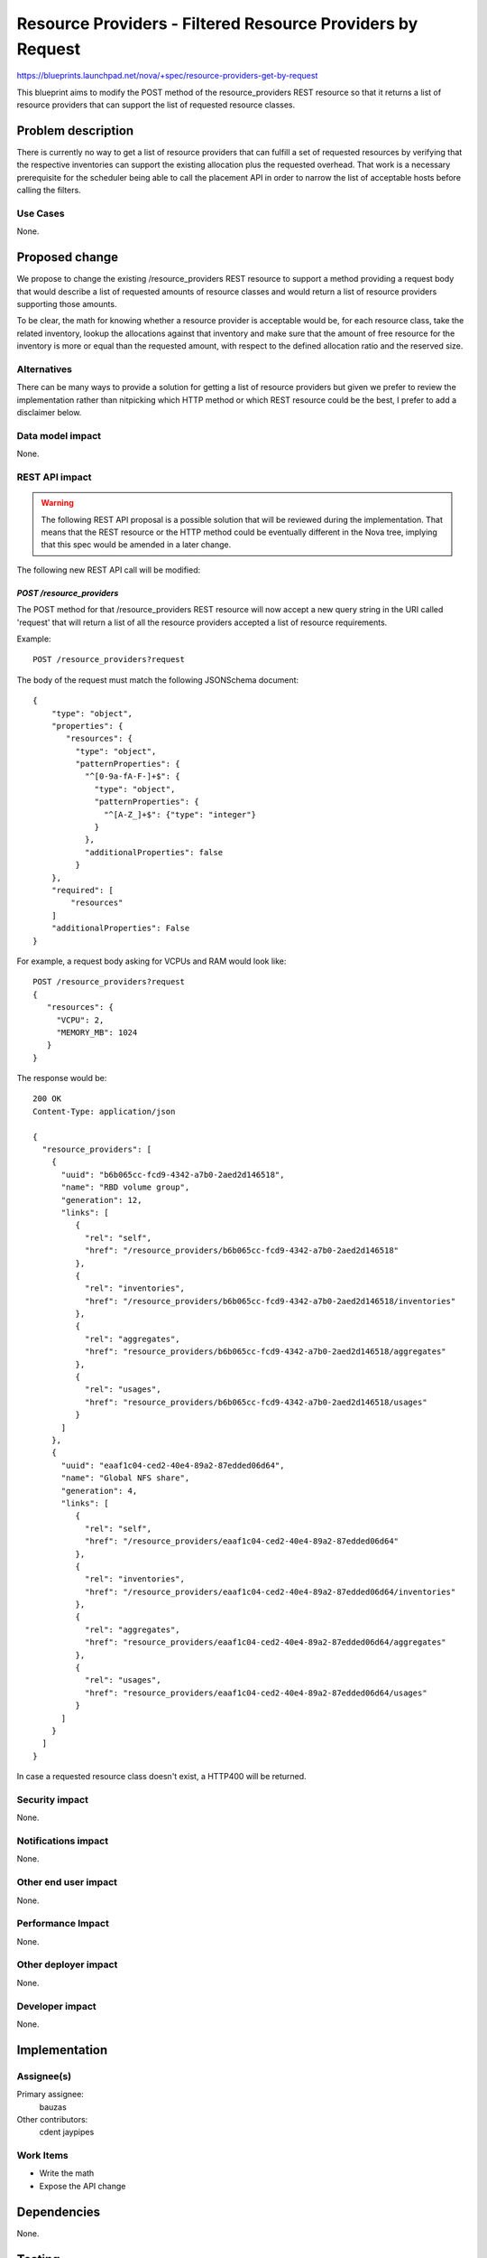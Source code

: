 ..
 This work is licensed under a Creative Commons Attribution 3.0 Unported
 License.

 http://creativecommons.org/licenses/by/3.0/legalcode

===========================================================
Resource Providers - Filtered Resource Providers by Request
===========================================================

https://blueprints.launchpad.net/nova/+spec/resource-providers-get-by-request

This blueprint aims to modify the POST method of the resource_providers REST
resource so that it returns a list of resource providers that can support
the list of requested resource classes.

Problem description
===================

There is currently no way to get a list of resource providers that can fulfill
a set of requested resources by verifying that the respective inventories can
support the existing allocation plus the requested overhead.
That work is a necessary prerequisite for the scheduler being able to call the
placement API in order to narrow the list of acceptable hosts before calling
the filters.

Use Cases
----------

None.

Proposed change
===============

We propose to change the existing /resource_providers REST resource to
support a method providing a request body that would describe a list of
requested amounts of resource classes and would return a list of resource
providers supporting those amounts.

To be clear, the math for knowing whether a resource provider is acceptable
would be, for each resource class, take the related inventory, lookup the
allocations against that inventory and make sure that the amount of free
resource for the inventory is more or equal than the requested amount, with
respect to the defined allocation ratio and the reserved size.

Alternatives
------------

There can be many ways to provide a solution for getting a list of resource
providers but given we prefer to review the implementation rather than
nitpicking which HTTP method or which REST resource could be the best, I
prefer to add a disclaimer below.

Data model impact
-----------------

None.

REST API impact
---------------

.. warning ::

  The following REST API proposal is a possible solution that will be reviewed
  during the implementation. That means that the REST resource or the HTTP
  method could be eventually different in the Nova tree, implying that this
  spec would be amended in a later change.

The following new REST API call will be modified:

`POST /resource_providers`
*************************

The POST method for that /resource_providers REST resource will now accept
a new query string in the URI called 'request' that will return a list of
all the resource providers accepted a list of resource requirements.

Example::

    POST /resource_providers?request

The body of the request must match the following JSONSchema document::

            {
                "type": "object",
                "properties": {
                   "resources": {
                     "type": "object",
                     "patternProperties": {
                       "^[0-9a-fA-F-]+$": {
                         "type": "object",
                         "patternProperties": {
                           "^[A-Z_]+$": {"type": "integer"}
                         }
                       },
                       "additionalProperties": false
                     }
                },
                "required": [
                    "resources"
                ]
                "additionalProperties": False
            }


For example, a request body asking for VCPUs and RAM would look like::

          POST /resource_providers?request
          {
             "resources": {
               "VCPU": 2,
               "MEMORY_MB": 1024
             }
          }


The response would be::

    200 OK
    Content-Type: application/json

    {
      "resource_providers": [
        {
          "uuid": "b6b065cc-fcd9-4342-a7b0-2aed2d146518",
          "name": "RBD volume group",
          "generation": 12,
          "links": [
             {
               "rel": "self",
               "href": "/resource_providers/b6b065cc-fcd9-4342-a7b0-2aed2d146518"
             },
             {
               "rel": "inventories",
               "href": "/resource_providers/b6b065cc-fcd9-4342-a7b0-2aed2d146518/inventories"
             },
             {
               "rel": "aggregates",
               "href": "resource_providers/b6b065cc-fcd9-4342-a7b0-2aed2d146518/aggregates"
             },
             {
               "rel": "usages",
               "href": "resource_providers/b6b065cc-fcd9-4342-a7b0-2aed2d146518/usages"
             }
          ]
        },
        {
          "uuid": "eaaf1c04-ced2-40e4-89a2-87edded06d64",
          "name": "Global NFS share",
          "generation": 4,
          "links": [
             {
               "rel": "self",
               "href": "/resource_providers/eaaf1c04-ced2-40e4-89a2-87edded06d64"
             },
             {
               "rel": "inventories",
               "href": "/resource_providers/eaaf1c04-ced2-40e4-89a2-87edded06d64/inventories"
             },
             {
               "rel": "aggregates",
               "href": "resource_providers/eaaf1c04-ced2-40e4-89a2-87edded06d64/aggregates"
             },
             {
               "rel": "usages",
               "href": "resource_providers/eaaf1c04-ced2-40e4-89a2-87edded06d64/usages"
             }
          ]
        }
      ]
    }


In case a requested resource class doesn't exist, a HTTP400 will be returned.

Security impact
---------------

None.

Notifications impact
--------------------

None.

Other end user impact
---------------------

None.

Performance Impact
------------------

None.

Other deployer impact
---------------------

None.

Developer impact
----------------

None.

Implementation
==============

Assignee(s)
-----------

Primary assignee:
  bauzas

Other contributors:
  cdent
  jaypipes

Work Items
----------

* Write the math
* Expose the API change

Dependencies
============

None.

Testing
=======

Gabbi functional tests will cover that.

Documentation Impact
====================

Of course, we should amend the docs that we need to write anyway.


References
==========

None.
